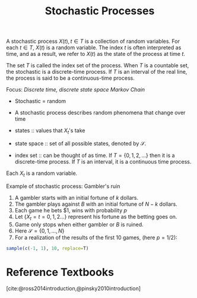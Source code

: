 :PROPERTIES:
:ID:       142c8033-00a7-4a2a-83e5-33e1349ade5a
:END:
#+title: Stochastic Processes
#+bibliography: biblio.bib

A stochastic process $X(t), t \in T$ is a collection of random
variables. For each $t \in T$, $X(t)$ is a random variable. The index
$t$ is often interpreted as time, and as a result, we refer to $X(t)$
as the state of the process at time $t$.

The set $T$ is called the index set of the process. When $T$ is a
countable set, the stochastic is a discrete-time process. If $T$ is an
interval of the real line, the process is said to be a continuous-time
process.

Focus: /Discrete time, discrete state space Markov Chain/

- Stochastic = random
- A stochastic process describes random phenomena that change over
  time

- states :: values that $X_t$'s take
- state space :: set of all possible states, denoted by $\mathcal{S}$.
- index set :: can be thought of as time. If $T = \{0, 1, 2, \dots \}$
               then it is a discrete-time process. If $T$ is an
               interval, it is a continuous time process.

Each $X_t$ is a random variable.

Example of stochastic process: Gambler's ruin

1. A gambler starts with an initial fortune of $k$ dollars.
2. The gambler plays against $B$ with an initial fortune of $N-k$ dollars.
3. Each game he bets $1, wins with probability $p$
4. Let $\{X_t = t = 0,1,2 \dots\}$ represent his fortune as the
   betting goes on.
5. Game only stops when either gambler or $B$ is ruined.
6. Here $\mathcal{S} = \{0,1,\dots,N\}$
7. For a realization of the results of the first 10 games, (here
   $p=1/2$):

#+begin_src R
  sample(c(-1, 1), 10, replace=T)
#+end_src

#+results:
| -1 |
| -1 |
| -1 |
| -1 |
|  1 |
| -1 |
|  1 |
|  1 |
| -1 |
| -1 |

* Reference Textbooks
[cite:@ross2014introduction,@pinsky2010introduction]
